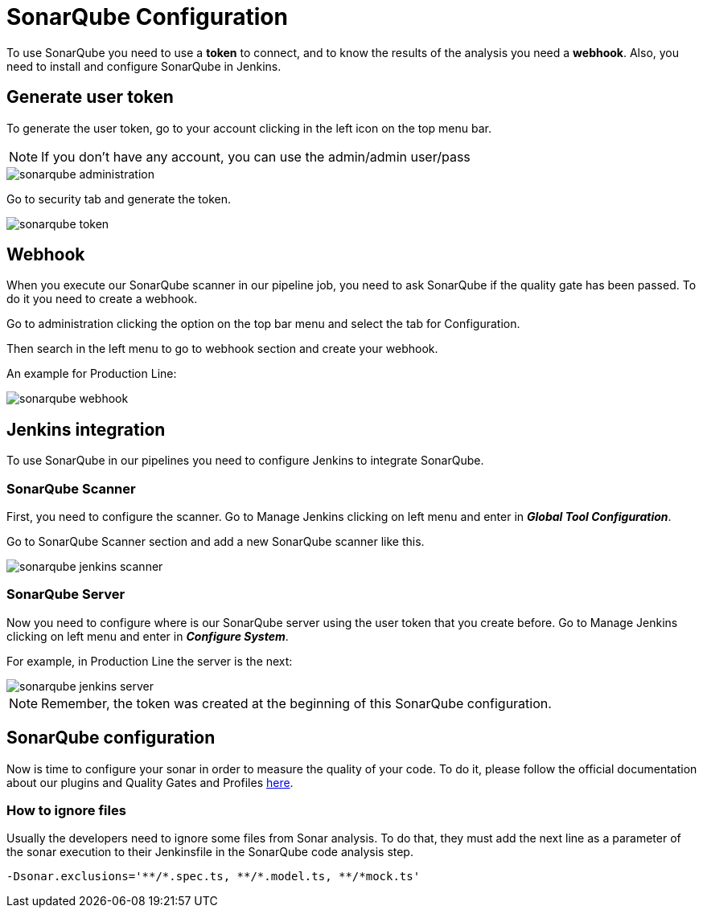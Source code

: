 = SonarQube Configuration

To use SonarQube you need to use a *token* to connect, and to know the results of the analysis you need a *webhook*. Also, you need to install and configure SonarQube in Jenkins.

== Generate user token

To generate the user token, go to your account clicking in the left icon on the top menu bar.

NOTE: If you don't have any account, you can use the admin/admin user/pass

image::./images/configuration/sonarqube-administration.png[]

Go to security tab and generate the token.

image::./images/configuration/sonarqube-token.png[]

== Webhook

When you execute our SonarQube scanner in our pipeline job, you need to ask SonarQube if the quality gate has been passed. To do it you need to create a webhook.

Go to administration clicking the option on the top bar menu and select the tab for Configuration.

Then search in the left menu to go to webhook section and create your webhook.

An example for Production Line:

image::./images/configuration/sonarqube-webhook.png[]

== Jenkins integration

To use SonarQube in our pipelines you need to configure Jenkins to integrate SonarQube.

=== SonarQube Scanner

First, you need to configure the scanner. Go to Manage Jenkins clicking on left menu and enter in *_Global Tool Configuration_*.

Go to SonarQube Scanner section and add a new SonarQube scanner like this.

image::./images/configuration/sonarqube-jenkins-scanner.png[]

=== SonarQube Server

Now you need to configure where is our SonarQube server using the user token that you create before. Go to Manage Jenkins clicking on left menu and enter in *_Configure System_*.

For example, in Production Line the server is the next:

image::./images/configuration/sonarqube-jenkins-server.png[]

NOTE: Remember, the token was created at the beginning  of this SonarQube configuration.

== SonarQube configuration

Now is time to configure your sonar in order to measure the quality of your code. To do it, please follow the official documentation about our plugins and Quality Gates and Profiles https://github.com/devonfw/sonar-devon4j-plugin[here].

=== How to ignore files

Usually the developers need to ignore some files from Sonar analysis. To do that, they must add the next line as a parameter of the sonar execution to their Jenkinsfile in the SonarQube code analysis step.

[Source, Groovy]
----
-Dsonar.exclusions='**/*.spec.ts, **/*.model.ts, **/*mock.ts'
----
